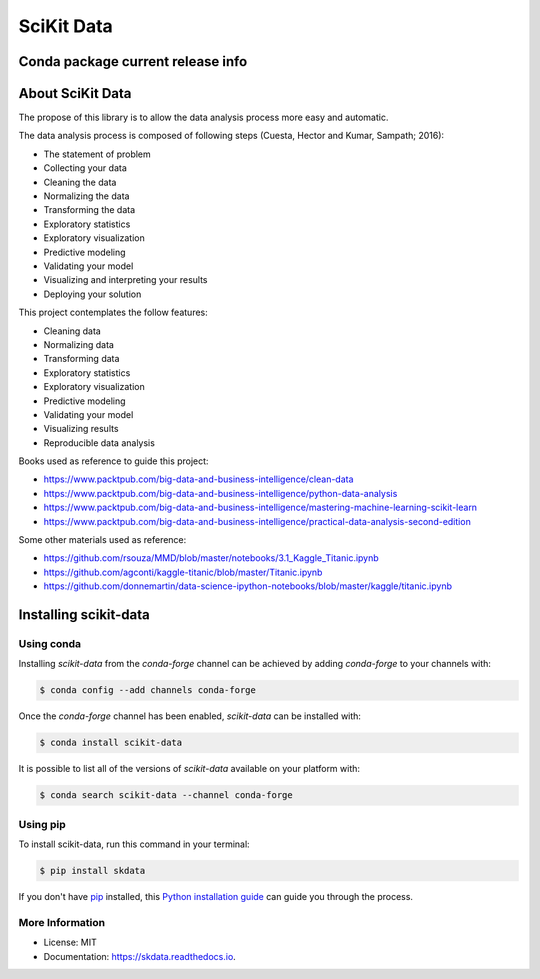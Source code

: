 ===============================
SciKit Data
===============================


.. image:: https://img.shields.io/pypi/v/scikit-data.svg
        :target: https://pypi.python.org/pypi/scikit-data

.. image:: https://img.shields.io/travis/OpenDataScienceLab/skdata.svg
        :target: https://travis-ci.org/OpenDataScienceLab/skdata

.. image:: https://readthedocs.org/projects/skdata/badge/?version=latest
        :target: https://skdata.readthedocs.io/en/latest/?badge=latest
        :alt: Documentation Status


Conda package current release info
====================

.. image:: https://anaconda.org/conda-forge/scikit-data/badges/version.svg
        :target: https://anaconda.org/conda-forge/scikit-data
        :alt: Anaconda-Server Badge

.. image:: https://anaconda.org/conda-forge/scikit-data/badges/downloads.svg
        :target: https://anaconda.org/conda-forge/scikit-data
        :alt: Anaconda-Server Badge


About SciKit Data
=================

The propose of this library is to allow the data analysis process more easy and automatic.

The data analysis process is composed of following steps
(Cuesta, Hector and Kumar, Sampath; 2016):

* The statement of problem
* Collecting your data
* Cleaning the data
* Normalizing the data
* Transforming the data
* Exploratory statistics
* Exploratory visualization
* Predictive modeling
* Validating your model
* Visualizing and interpreting your results
* Deploying your solution

This project contemplates the follow features:

* Cleaning data
* Normalizing data
* Transforming data
* Exploratory statistics
* Exploratory visualization
* Predictive modeling
* Validating your model
* Visualizing results
* Reproducible data analysis


Books used as reference to guide this project:

- https://www.packtpub.com/big-data-and-business-intelligence/clean-data
- https://www.packtpub.com/big-data-and-business-intelligence/python-data-analysis
- https://www.packtpub.com/big-data-and-business-intelligence/mastering-machine-learning-scikit-learn
- https://www.packtpub.com/big-data-and-business-intelligence/practical-data-analysis-second-edition

Some other materials used as reference:

- https://github.com/rsouza/MMD/blob/master/notebooks/3.1_Kaggle_Titanic.ipynb
- https://github.com/agconti/kaggle-titanic/blob/master/Titanic.ipynb
- https://github.com/donnemartin/data-science-ipython-notebooks/blob/master/kaggle/titanic.ipynb



Installing scikit-data
======================

Using conda
-----------

Installing `scikit-data` from the `conda-forge` channel can be achieved by adding `conda-forge` to your channels with:

.. code-block:: console

   $ conda config --add channels conda-forge


Once the `conda-forge` channel has been enabled, `scikit-data` can be installed with:

.. code-block:: console

   $ conda install scikit-data


It is possible to list all of the versions of `scikit-data` available on your platform with:

.. code-block:: console

   $ conda search scikit-data --channel conda-forge


Using pip
---------

To install scikit-data, run this command in your terminal:

.. code-block:: console

    $ pip install skdata

If you don't have `pip`_ installed, this `Python installation guide`_ can guide
you through the process.

.. _pip: https://pip.pypa.io
.. _Python installation guide: http://docs.python-guide.org/en/latest/starting/installation/


More Information
----------------

* License: MIT
* Documentation: https://skdata.readthedocs.io.
